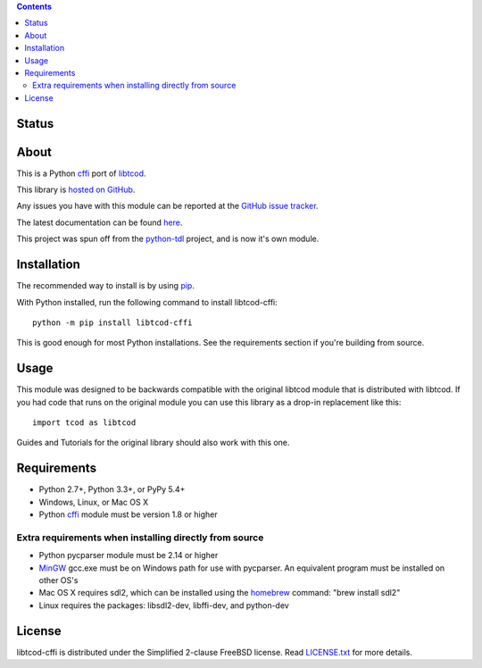 .. contents::
   :backlinks: top

========
 Status
========
|VersionsBadge| |ImplementationBadge| |LicenseBadge|

|PyPI| |RTD| |Appveyor| |Travis| |Coveralls| |Codacy| |Scrutinizer|

=======
 About
=======
This is a Python cffi_ port of libtcod_.

This library is `hosted on GitHub <https://github.com/HexDecimal/libtcod-cffi>`_.

Any issues you have with this module can be reported at the
`GitHub issue tracker <https://github.com/HexDecimal/libtcod-cffi/issues>`_.

The latest documentation can be found
`here <https://libtcod-cffi.readthedocs.io/en/latest/>`_.

This project was spun off from the python-tdl_ project,
and is now it's own module.

==============
 Installation
==============
The recommended way to install is by using pip_.

With Python installed, run the following command to install libtcod-cffi::

    python -m pip install libtcod-cffi

This is good enough for most Python installations.
See the requirements section if you're building from source.

=======
 Usage
=======
This module was designed to be backwards compatible with the original libtcod
module that is distributed with libtcod.
If you had code that runs on the original module you can use this library as a
drop-in replacement like this::

    import tcod as libtcod

Guides and Tutorials for the original library should also work with this one.

==============
 Requirements
==============
* Python 2.7+, Python 3.3+, or PyPy 5.4+
* Windows, Linux, or Mac OS X
* Python cffi_ module must be version 1.8 or higher

Extra requirements when installing directly from source
-------------------------------------------------------

* Python pycparser module must be 2.14 or higher
* MinGW_ gcc.exe must be on Windows path for use with pycparser.
  An equivalent program must be installed on other OS's
* Mac OS X requires sdl2, which can be installed
  using the homebrew_ command: "brew install sdl2"
* Linux requires the packages:
  libsdl2-dev, libffi-dev, and python-dev

=========
 License
=========
libtcod-cffi is distributed under the Simplified 2-clause FreeBSD license.
Read LICENSE.txt_ for more details.

.. _LICENSE.txt: https://github.com/HexDecimal/libtcod-cffi/blob/master/LICENSE.txt

.. _python-tdl: https://github.com/HexDecimal/python-tdl/

.. _cffi: https://cffi.readthedocs.io/en/latest/

.. _libtcod: https://bitbucket.org/libtcod/libtcod/

.. _pip: https://pip.pypa.io/en/stable/installing/

.. _MinGW: http://www.mingw.org/

.. _homebrew: http://brew.sh/

.. |Appveyor| image:: https://ci.appveyor.com/api/projects/status/7c6bj01971ic3omd/branch/master?svg=true
    :target: https://ci.appveyor.com/project/HexDecimal/libtcod-cffi/branch/master

.. |Travis| image:: https://travis-ci.org/HexDecimal/libtcod-cffi.svg?branch=master
    :target: https://travis-ci.org/HexDecimal/libtcod-cffi

.. |Coveralls| image:: https://coveralls.io/repos/github/HexDecimal/libtcod-cffi/badge.svg?branch=master
    :target: https://coveralls.io/github/HexDecimal/libtcod-cffi?branch=master

.. |PyPI| image:: https://img.shields.io/pypi/v/libtcod-cffi.svg?maxAge=10800
    :target: https://pypi.python.org/pypi/libtcod-cffi

.. |LicenseBadge| image:: https://img.shields.io/pypi/l/libtcod-cffi.svg?maxAge=2592000
    :target: https://github.com/HexDecimal/libtcod-cffi/blob/master/LICENSE.txt

.. |ImplementationBadge| image:: https://img.shields.io/pypi/implementation/libtcod-cffi.svg?maxAge=2592000
    :target: https://pypi.python.org/pypi/libtcod-cffi

.. |VersionsBadge| image:: https://img.shields.io/pypi/pyversions/libtcod-cffi.svg?maxAge=2592000
    :target: https://pypi.python.org/pypi/libtcod-cffi

.. |Issues| image:: https://img.shields.io/github/issues/HexDecimal/libtcod-cffi.svg?maxAge=3600
    :target: https://github.com/HexDecimal/libtcod-cffi/issues

.. |Codacy| image:: https://img.shields.io/codacy/grade/4e6b8926dbb04ae183e7f62b1d842caf.svg?maxAge=10800
    :target: https://www.codacy.com/app/4b796c65-github/libtcod-cffi

.. |RTD| image:: https://readthedocs.org/projects/libtcod-cffi/badge/?version=latest
    :target: http://libtcod-cffi.readthedocs.io/en/latest/?badge=latest
    :alt: Documentation Status

.. |Scrutinizer| image:: https://scrutinizer-ci.com/g/HexDecimal/libtcod-cffi/badges/quality-score.png?b=master
    :target: https://scrutinizer-ci.com/g/HexDecimal/libtcod-cffi/
